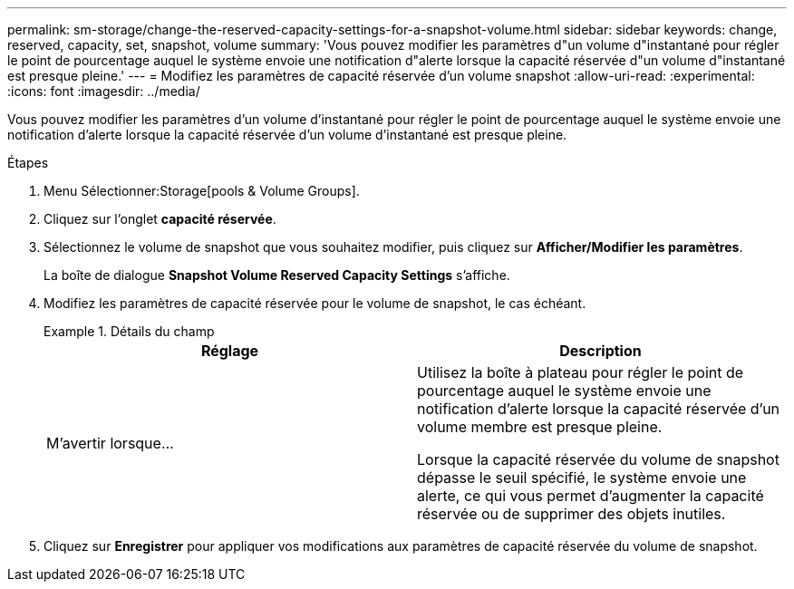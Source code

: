 ---
permalink: sm-storage/change-the-reserved-capacity-settings-for-a-snapshot-volume.html 
sidebar: sidebar 
keywords: change, reserved, capacity, set, snapshot, volume 
summary: 'Vous pouvez modifier les paramètres d"un volume d"instantané pour régler le point de pourcentage auquel le système envoie une notification d"alerte lorsque la capacité réservée d"un volume d"instantané est presque pleine.' 
---
= Modifiez les paramètres de capacité réservée d'un volume snapshot
:allow-uri-read: 
:experimental: 
:icons: font
:imagesdir: ../media/


[role="lead"]
Vous pouvez modifier les paramètres d'un volume d'instantané pour régler le point de pourcentage auquel le système envoie une notification d'alerte lorsque la capacité réservée d'un volume d'instantané est presque pleine.

.Étapes
. Menu Sélectionner:Storage[pools & Volume Groups].
. Cliquez sur l'onglet *capacité réservée*.
. Sélectionnez le volume de snapshot que vous souhaitez modifier, puis cliquez sur *Afficher/Modifier les paramètres*.
+
La boîte de dialogue *Snapshot Volume Reserved Capacity Settings* s'affiche.

. Modifiez les paramètres de capacité réservée pour le volume de snapshot, le cas échéant.
+
.Détails du champ
====
[cols="2*"]
|===
| Réglage | Description 


 a| 
M'avertir lorsque...
 a| 
Utilisez la boîte à plateau pour régler le point de pourcentage auquel le système envoie une notification d'alerte lorsque la capacité réservée d'un volume membre est presque pleine.

Lorsque la capacité réservée du volume de snapshot dépasse le seuil spécifié, le système envoie une alerte, ce qui vous permet d'augmenter la capacité réservée ou de supprimer des objets inutiles.

|===
====
. Cliquez sur *Enregistrer* pour appliquer vos modifications aux paramètres de capacité réservée du volume de snapshot.

